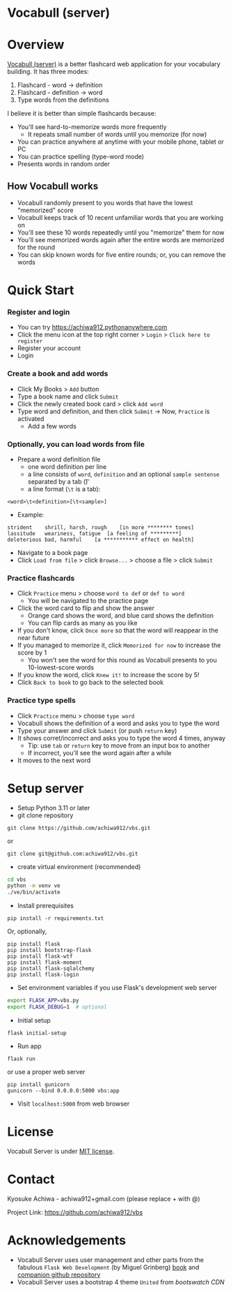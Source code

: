 * Vocabull (server)

* Overview
[[https://github.com/achiwa912/vbs][Vocabull (server)]] is a better flashcard web application for your vocabulary building.  It has three modes:
1. Flashcard - word \to definition
2. Flashcard - definition \to word
3. Type words from the definitions

I believe it is better than simple flashcards because:
- You'll see hard-to-memorize words more frequently
  - It repeats small number of words until you memorize (for now)
- You can practice anywhere at anytime with your mobile phone, tablet or PC
- You can practice spelling (type-word mode)
- Presents words in random order

[[./images/vocabull_sample.jpg]]

** How Vocabull works
- Vocabull randomly present to you words that have the lowest "memorized" score
- Vocabull keeps track of 10 recent unfamiliar words that you are working on
- You'll see these 10 words repeatedly until you "memorize" them for now
- You'll see memorized words again after the entire words are memorized for the round
- You can skip known words for five entire rounds; or, you can remove the words

* Quick Start
*** Register and login
- You can try [[https://achiwa912.pythonanywhere.com]]
- Click the menu icon at the top right corner > =Login= > =Click here to register=
- Register your account
- Login

*** Create a book and add words
- Click My Books > =Add= button
- Type a book name and click =Submit=
- Click the newly created book card > click =Add word=
- Type word and definition, and then click =Submit= \to Now, =Practice= is activated
  - Add a few words

*** Optionally, you can load words from file
- Prepare a word definition file
  - one word definition per line
  - a line consists of =word=, =definition= and an optional =sample sentense= separated by a tab (\t)
  - a line format (=\t= is a tab):
#+begin_src 
<word>\t<definition>[\t<sample>]
#+end_src
- Example:
#+begin_src 
strident	shrill, harsh, rough	[in more ******** tones]
lassitude	weariness, fatigue	[a feeling of *********]
deleterious	bad, harmful	[a *********** effect on health]
#+end_src
- Navigate to a book page
- Click =Load from file= > click =Browse...= > choose a file > click =Submit=

*** Practice flashcards
- Click =Practice= menu > choose =word to def= or =def to word=
  - You will be navigated to the practice page
- Click the word card to flip and show the answer
  - Orange card shows the word, and blue card shows the definition
  - You can flip cards as many as you like
- If you don't know, click =Once more= so that the word will reappear in the near future
- If you managed to memorize it, click =Memorized for now= to increase the score by 1
  - You won't see the word for this round as Vocabull presents to you 10-lowest-score words
- If you know the word, click =Knew it!= to increase the score by 5!
- Click =Back to book= to go back to the selected book

*** Practice type spells
- Click =Practice= menu > choose =type word=
- Vocabull shows the definition of a word and asks you to type the word
- Type your answer and click =Submit= (or push =return= key)
- It shows corret/incorrect and asks you to type the word 4 times, anyway
  - Tip: use =tab= or =return= key to move from an input box to another
  - If incorrect, you'll see the word again after a while
- It moves to the next word


* Setup server
- Setup Python 3.11 or later
- git clone repository
: git clone https://github.com/achiwa912/vbs.git
or
: git clone git@github.com:achiwa912/vbs.git
- create virtual environment (recommended)
#+begin_src bash
cd vbs
python -m venv ve
./ve/bin/activate
#+end_src
- Install prerequisites
: pip install -r requirements.txt
Or, optionally,
#+begin_src 
pip install flask
pip install bootstrap-flask
pip install flask-wtf
pip install flask-moment
pip install flask-sqlalchemy
pip install flask-login
#+end_src
- Set environment variables if you use Flask's development web server
#+begin_src bash
export FLASK_APP=vbs.py
export FLASK_DEBUG=1  # optional
#+end_src
- Initial setup
: flask initial-setup
- Run app
: flask run
or use a proper web server
: pip install gunicorn
: gunicorn --bind 0.0.0.0:5000 vbs:app
- Visit =localhost:5000= from web browser

* License
Vocabull Server is under [[https://en.wikipedia.org/wiki/MIT_License][MIT license]].

* Contact
Kyosuke Achiwa - achiwa912+gmail.com (please replace + with @)

Project Link: [[https://github.com/achiwa912/vbs]]

* Acknowledgements
- Vocabull Server uses user management and other parts from the fabulous =Flask Web Development= (by Miguel Grinberg) [[https://www.oreilly.com/library/view/flask-web-development/9781491991725/][book]] and [[https://github.com/miguelgrinberg/flasky][companion github repository]]
- Vocabull Server uses a bootstrap 4 theme =United= from [[bootswatch CDN]]
